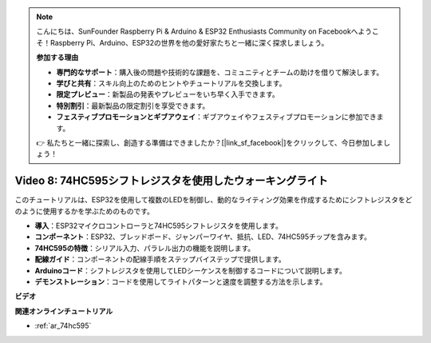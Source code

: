 .. note::

    こんにちは、SunFounder Raspberry Pi & Arduino & ESP32 Enthusiasts Community on Facebookへようこそ！Raspberry Pi、Arduino、ESP32の世界を他の愛好家たちと一緒に深く探求しましょう。

    **参加する理由**

    - **専門的なサポート**：購入後の問題や技術的な課題を、コミュニティとチームの助けを借りて解決します。
    - **学びと共有**：スキル向上のためのヒントやチュートリアルを交換します。
    - **限定プレビュー**：新製品の発表やプレビューをいち早く入手できます。
    - **特別割引**：最新製品の限定割引を享受できます。
    - **フェスティブプロモーションとギブアウェイ**：ギブアウェイやフェスティブプロモーションに参加できます。

    👉 私たちと一緒に探索し、創造する準備はできましたか？[|link_sf_facebook|]をクリックして、今日参加しましょう！

Video 8: 74HC595シフトレジスタを使用したウォーキングライト
================================================================

このチュートリアルは、ESP32を使用して複数のLEDを制御し、動的なライティング効果を作成するためにシフトレジスタをどのように使用するかを学ぶためのものです。

* **導入**：ESP32マイクロコントローラと74HC595シフトレジスタを使用します。
* **コンポーネント**：ESP32、ブレッドボード、ジャンパーワイヤ、抵抗、LED、74HC595チップを含みます。
* **74HC595の特徴**：シリアル入力、パラレル出力の機能を説明します。
* **配線ガイド**：コンポーネントの配線手順をステップバイステップで提供します。
* **Arduinoコード**：シフトレジスタを使用してLEDシーケンスを制御するコードについて説明します。
* **デモンストレーション**：コードを使用してライトパターンと速度を調整する方法を示します。

**ビデオ**

.. raw:: html

    <iframe width="700" height="500" src="https://www.youtube.com/embed/gH2qnsBqApc?si=0R6RzU6K5HOyupO_" title="YouTube video player" frameborder="0" allow="accelerometer; autoplay; clipboard-write; encrypted-media; gyroscope; picture-in-picture; web-share" allowfullscreen></iframe>


**関連オンラインチュートリアル**

* :ref:`ar_74hc595`
